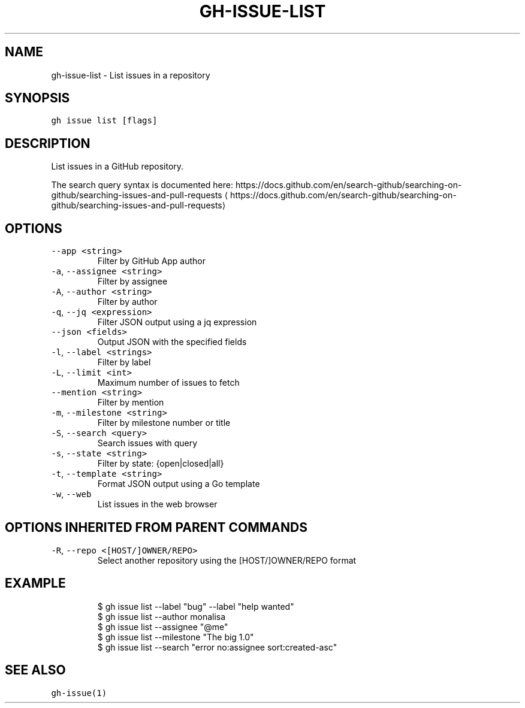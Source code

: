 .nh
.TH "GH-ISSUE-LIST" "1" "Jul 2022" "" "GitHub CLI manual"

.SH NAME
.PP
gh-issue-list - List issues in a repository


.SH SYNOPSIS
.PP
\fB\fCgh issue list [flags]\fR


.SH DESCRIPTION
.PP
List issues in a GitHub repository.

.PP
The search query syntax is documented here:
https://docs.github.com/en/search-github/searching-on-github/searching-issues-and-pull-requests
\[la]https://docs.github.com/en/search-github/searching-on-github/searching-issues-and-pull-requests\[ra]


.SH OPTIONS
.TP
\fB\fC--app\fR \fB\fC<string>\fR
Filter by GitHub App author

.TP
\fB\fC-a\fR, \fB\fC--assignee\fR \fB\fC<string>\fR
Filter by assignee

.TP
\fB\fC-A\fR, \fB\fC--author\fR \fB\fC<string>\fR
Filter by author

.TP
\fB\fC-q\fR, \fB\fC--jq\fR \fB\fC<expression>\fR
Filter JSON output using a jq expression

.TP
\fB\fC--json\fR \fB\fC<fields>\fR
Output JSON with the specified fields

.TP
\fB\fC-l\fR, \fB\fC--label\fR \fB\fC<strings>\fR
Filter by label

.TP
\fB\fC-L\fR, \fB\fC--limit\fR \fB\fC<int>\fR
Maximum number of issues to fetch

.TP
\fB\fC--mention\fR \fB\fC<string>\fR
Filter by mention

.TP
\fB\fC-m\fR, \fB\fC--milestone\fR \fB\fC<string>\fR
Filter by milestone number or title

.TP
\fB\fC-S\fR, \fB\fC--search\fR \fB\fC<query>\fR
Search issues with query

.TP
\fB\fC-s\fR, \fB\fC--state\fR \fB\fC<string>\fR
Filter by state: {open|closed|all}

.TP
\fB\fC-t\fR, \fB\fC--template\fR \fB\fC<string>\fR
Format JSON output using a Go template

.TP
\fB\fC-w\fR, \fB\fC--web\fR
List issues in the web browser


.SH OPTIONS INHERITED FROM PARENT COMMANDS
.TP
\fB\fC-R\fR, \fB\fC--repo\fR \fB\fC<[HOST/]OWNER/REPO>\fR
Select another repository using the [HOST/]OWNER/REPO format


.SH EXAMPLE
.PP
.RS

.nf
$ gh issue list --label "bug" --label "help wanted"
$ gh issue list --author monalisa
$ gh issue list --assignee "@me"
$ gh issue list --milestone "The big 1.0"
$ gh issue list --search "error no:assignee sort:created-asc"


.fi
.RE


.SH SEE ALSO
.PP
\fB\fCgh-issue(1)\fR
